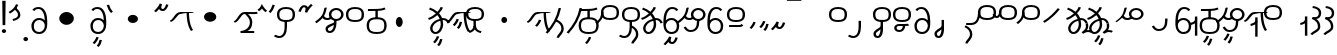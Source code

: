 SplineFontDB: 3.2
FontName: Hatami
FullName: Hatami Regular
FamilyName: Hatami
Weight: Regular
Copyright: Copyright (c) 2020, cancrizans
UComments: "2020-2-20: Created with FontForge (http://fontforge.org)"
Version: 001.000
ItalicAngle: 0
UnderlinePosition: -100
UnderlineWidth: 50
Ascent: 800
Descent: 200
InvalidEm: 0
LayerCount: 2
Layer: 0 0 "Back" 1
Layer: 1 0 "Fore" 0
XUID: [1021 449 -834741842 1043]
StyleMap: 0x0000
FSType: 0
OS2Version: 0
OS2_WeightWidthSlopeOnly: 0
OS2_UseTypoMetrics: 1
CreationTime: 1582197146
ModificationTime: 1585871218
PfmFamily: 33
TTFWeight: 400
TTFWidth: 5
LineGap: 90
VLineGap: 0
OS2TypoAscent: 0
OS2TypoAOffset: 1
OS2TypoDescent: 0
OS2TypoDOffset: 1
OS2TypoLinegap: 90
OS2WinAscent: 0
OS2WinAOffset: 1
OS2WinDescent: 0
OS2WinDOffset: 1
HheadAscent: 0
HheadAOffset: 1
HheadDescent: 0
HheadDOffset: 1
OS2Vendor: 'PfEd'
Lookup: 4 0 1 "multigraphs" { "multigraphs-1"  } ['liga' ('DFLT' <'dflt' > 'latn' <'dflt' > ) ]
Lookup: 6 8 0 "'calt' r to low stem r" { "'calt' r to low stem r-1"  } ['calt' ('DFLT' <'dflt' > 'latn' <'dflt' > ) ]
Lookup: 1 8 0 "r to low tail r" { "r to low tail r-1"  } []
Lookup: 1 8 0 "r to branch stem r" { "r to branch stem r-1"  } []
Lookup: 6 8 0 "'calt' r to branch stem r" { "'calt' Alternative contestuali in Latino lookup 4-1"  } ['calt' ('DFLT' <'dflt' > 'latn' <'dflt' > ) ]
Lookup: 1 8 0 "r to rising stem r" { "r to rising stem r-1"  } []
Lookup: 6 8 0 "'calt' r to rising stem r" { "'calt' Alternative contestuali in Latino lookup 6-1"  } ['calt' ('DFLT' <'dflt' > 'latn' <'dflt' > ) ]
Lookup: 1 12 0 "' to connecting '" { "' to connecting '-1"  } []
Lookup: 6 12 0 "calt ' to connecting '" { "calt ' to connecting '-1"  } ['calt' ('DFLT' <'dflt' > 'latn' <'dflt' > ) ]
Lookup: 1 12 0 "' to low connecting '" { "' to low connecting '-1"  } []
Lookup: 6 8 0 "'calt' ' to low connecting '" { "'calt' ' to low connecting '-1"  } ['calt' ('DFLT' <'dflt' > 'latn' <'dflt' > ) ]
Lookup: 258 0 0 "kern-1" { "kern-1-sub" [150,15,4] } ['kern' ('DFLT' <'dflt' > 'latn' <'dflt' > ) ]
MarkAttachClasses: 1
DEI: 91125
KernClass2: 20 15 "kern-1-sub"
 12 K g k Oacute
 3 d t
 33 S Z s z Agrave Aacute Acircumflex
 3 w y
 7 b p Eth
 24 r Ccedilla Egrave Eacute
 1 n
 3 C E
 1 N
 16 Edieresis Igrave
 10 X x Ograve
 5 F P R
 18 Idieresis aring ae
 1 h
 11 quotesingle
 6 eacute
 11 ecircumflex
 1 m
 6 ntilde
 20 d t Edieresis Igrave
 25 K N X g k x Ograve Oacute
 13 w y Idieresis
 29 S s Agrave Aacute Acircumflex
 7 b p Eth
 8 m ntilde
 8 Ccedilla
 6 Egrave
 6 Eacute
 5 F P R
 1 n
 1 h
 22 C E Adieresis aring ae
 25 Z r z Atilde Oslash Thorn
 0 {} 0 {} 0 {} 0 {} 0 {} 0 {} 0 {} 0 {} 0 {} 0 {} 0 {} 0 {} 0 {} 0 {} 0 {} 0 {} -80 {} -66 {} -106 {} -156 {} -94 {} -143 {} 0 {} 0 {} -53 {} -67 {} -133 {} -160 {} -27 {} -120 {} 0 {} -80 {} -120 {} -40 {} -147 {} -107 {} -197 {} 0 {} 0 {} 0 {} -93 {} -187 {} -187 {} -133 {} -40 {} 0 {} -50 {} -108 {} -70 {} 0 {} -120 {} -50 {} -40 {} 10 {} 0 {} 0 {} -213 {} -40 {} -107 {} -53 {} 0 {} -67 {} -133 {} -27 {} -83 {} 0 {} -80 {} 0 {} 0 {} 0 {} -53 {} -67 {} -66 {} 0 {} 0 {} 0 {} -37 {} -120 {} -9 {} -101 {} 0 {} -70 {} 0 {} 0 {} 0 {} 0 {} -67 {} -133 {} 0 {} -53 {} 0 {} -26 {} -120 {} -43 {} -14 {} -133 {} -87 {} 0 {} -13 {} 0 {} -40 {} -253 {} -27 {} -53 {} -40 {} 0 {} -40 {} -133 {} -40 {} -40 {} -153 {} -177 {} -3 {} -33 {} -173 {} 0 {} -187 {} -67 {} -67 {} -80 {} 0 {} -26 {} -93 {} 0 {} -40 {} 0 {} -70 {} 0 {} 0 {} 0 {} -40 {} -53 {} -40 {} 0 {} -27 {} 0 {} -27 {} -53 {} 0 {} -54 {} 0 {} -20 {} 120 {} 0 {} -93 {} 13 {} -40 {} -40 {} -40 {} 53 {} 0 {} -170 {} -230 {} -67 {} -147 {} -93 {} -127 {} 0 {} 0 {} -93 {} -147 {} -147 {} -160 {} -67 {} -120 {} 0 {} -40 {} -80 {} -20 {} 0 {} -93 {} -93 {} 67 {} 0 {} 0 {} -27 {} -173 {} -53 {} -93 {} -27 {} 0 {} -53 {} -133 {} -30 {} 0 {} -27 {} 0 {} 0 {} 0 {} 0 {} 0 {} -200 {} 0 {} -27 {} 0 {} 0 {} -20 {} -17 {} 0 {} 40 {} 0 {} -40 {} 220 {} 0 {} 0 {} -50 {} -30 {} -40 {} 0 {} -13 {} 0 {} -40 {} -133 {} -13 {} -40 {} -133 {} -40 {} -27 {} 13 {} 0 {} -27 {} -93 {} -40 {} -107 {} -27 {} 0 {} 13 {} -53 {} 0 {} -14 {} -10 {} 0 {} 0 {} 0 {} 0 {} 0 {} -243 {} -10 {} 0 {} 0 {} 0 {} 0 {} -280 {} -93 {} -80 {} 0 {} 0 {} 0 {} 0 {} 0 {} 0 {} -147 {} -80 {} 0 {} -67 {} 0 {} 0 {} 0 {} 0 {} 0 {} -110 {} 0 {} 0 {} 0 {} 0 {} 0 {} 0 {} 0 {} -103 {} 0 {} 0 {} 0 {} -66 {} 0 {} 0 {} 0 {} -13 {} 0 {} -67 {} -27 {} 0 {} 0 {} -67 {} 0 {} -27 {} 0 {} 27 {} 0 {} 67 {} -13 {} 80 {} 67 {} 227 {} -13 {} 0 {} 0 {} 80 {} 0 {} 53 {} 0 {}
ChainSub2: class "'calt' ' to low connecting '-1" 3 3 3 1
  Class: 11 quotesingle
  Class: 36 C E b p Adieresis Eth Thorn aring ae
  BClass: 11 quotesingle
  BClass: 36 C E b p Adieresis Eth Thorn aring ae
  FClass: 11 quotesingle
  FClass: 36 C E b p Adieresis Eth Thorn aring ae
 1 0 1
  ClsList: 1
  BClsList:
  FClsList: 2
 1
  SeqLookup: 0 "' to low connecting '"
  ClassNames: "All_Others" "ap" "lowcirc"
  BClassNames: "All_Others" "ap" "lowcirc"
  FClassNames: "All_Others" "ap" "lowcirc"
EndFPST
ChainSub2: class "calt ' to connecting '-1" 3 3 3 1
  Class: 11 quotesingle
  Class: 89 S Z g h k r s w y z Agrave Acircumflex Atilde Iacute Idieresis Ograve Oacute Oslash Thorn
  BClass: 11 quotesingle
  BClass: 89 S Z g h k r s w y z Agrave Acircumflex Atilde Iacute Idieresis Ograve Oacute Oslash Thorn
  FClass: 11 quotesingle
  FClass: 89 S Z g h k r s w y z Agrave Acircumflex Atilde Iacute Idieresis Ograve Oacute Oslash Thorn
 1 0 1
  ClsList: 1
  BClsList:
  FClsList: 2
 1
  SeqLookup: 0 "' to connecting '"
  ClassNames: "All_Others" "ap" "hunch"
  BClassNames: "All_Others" "ap" "hunch"
  FClassNames: "All_Others" "ap" "hunch"
EndFPST
ChainSub2: class "'calt' Alternative contestuali in Latino lookup 6-1" 3 3 3 1
  Class: 7 r Thorn
  Class: 62 C E K N b g k p w y Edieresis Igrave Idieresis Oacute aring ae
  BClass: 7 r Thorn
  BClass: 62 C E K N b g k p w y Edieresis Igrave Idieresis Oacute aring ae
  FClass: 7 r Thorn
  FClass: 62 C E K N b g k p w y Edieresis Igrave Idieresis Oacute aring ae
 1 1 0
  ClsList: 1
  BClsList: 2
  FClsList:
 1
  SeqLookup: 0 "r to rising stem r"
  ClassNames: "All_Others" "r" "lowcirc"
  BClassNames: "All_Others" "r" "lowcirc"
  FClassNames: "All_Others" "r" "lowcirc"
EndFPST
ChainSub2: class "'calt' Alternative contestuali in Latino lookup 4-1" 3 3 3 1
  Class: 7 r Thorn
  Class: 51 h m n z Agrave Atilde Ccedilla Egrave Eacute ntilde
  BClass: 7 r Thorn
  BClass: 51 h m n z Agrave Atilde Ccedilla Egrave Eacute ntilde
  FClass: 7 r Thorn
  FClass: 51 h m n z Agrave Atilde Ccedilla Egrave Eacute ntilde
 1 1 0
  ClsList: 1
  BClsList: 2
  FClsList:
 1
  SeqLookup: 0 "r to branch stem r"
  ClassNames: "All_Others" "r" "topcirc"
  BClassNames: "All_Others" "r" "topcirc"
  FClassNames: "All_Others" "r" "topcirc"
EndFPST
ChainSub2: class "'calt' r to low stem r-1" 3 3 3 1
  Class: 7 r Thorn
  Class: 17 S s x Acircumflex
  BClass: 7 r Thorn
  BClass: 17 S s x Acircumflex
  FClass: 7 r Thorn
  FClass: 17 S s x Acircumflex
 1 1 0
  ClsList: 1
  BClsList: 2
  FClsList:
 1
  SeqLookup: 0 "r to low tail r"
  ClassNames: "All_Others" "r" "stem"
  BClassNames: "All_Others" "r" "stem"
  FClassNames: "All_Others" "r" "stem"
EndFPST
Encoding: ISO8859-1
UnicodeInterp: none
NameList: AGL For New Fonts
DisplaySize: -48
AntiAlias: 1
FitToEm: 0
WinInfo: 0 51 18
BeginPrivate: 0
EndPrivate
Grid
-1000 564.741012573 m 0
 2000 564.741012573 l 1024
  Named: "Bbar"
-1000 708.800003052 m 0
 2000 708.800003052 l 1024
  Named: "upperCircleHeight"
-1000 623.599998474 m 0
 2000 623.599998474 l 1024
  Named: "topBarHeight"
-1000 354 m 0
 2000 354 l 1024
  Named: "lowerCircleHeight"
EndSplineSet
BeginChars: 256 76

StartChar: K
Encoding: 75 75 0
Width: 610
VWidth: 0
UnlinkRmOvrlpSave: 1
Flags: W
HStem: 258 21G<36 111.766> 474 25<440 500> 476 50<242.915 440 500 590.445> 514.057 20G<586.843 606.189>
VStem: 440 60<273.472 499>
LayerCount: 2
Fore
SplineSet
470 499 m 1xc8
 500 499 l 1
 500 261.966796875 553.405273438 125.301757812 601.65625 58.9580078125 c 1
 576 46 l 1
 550.34375 33.04296875 l 1
 493.868164062 110.697265625 440 255.99609375 440 499 c 1
 470 499 l 1xc8
36 272.736328125 m 1
 22.5322265625 295.075195312 l 1
 121.879882812 336.668945312 147.172851562 526 292 526 c 0xa8
 405.662109375 526 425.663085938 524 538 524 c 0
 560.033203125 524 582.856445312 529.8046875 590.829101562 534.056640625 c 1
 607 513 l 1
 623.170898438 491.942382812 l 1
 601.143554688 480.1953125 570.00390625 474 538 474 c 0xd8
 424.336914062 474 404.337890625 476 292 476 c 0xa8
 200.793945312 476 176.532226562 310.603515625 47 258 c 5
 36 272.736328125 l 1
EndSplineSet
EndChar

StartChar: k
Encoding: 107 107 1
Width: 610
VWidth: 0
Flags: W
HStem: 154.107 181.129 258 21G<36 111.766> 474 25<440 500> 476 50<242.915 440 500 590.445> 514.057 20G<586.843 606.189>
VStem: 321.948 58.1035<286.04 324.266> 440 60<273.472 499>
LayerCount: 2
Back
Refer: 0 75 N 1 0 0 1 -44.3291 0 2
Fore
Refer: 10 164 S 1 0 0 1 163 59 2
Refer: 0 75 N 1 0 0 1 0 0 2
EndChar

StartChar: g
Encoding: 103 103 2
Width: 610
VWidth: 0
Flags: W
HStem: 100.952 252.521 258 21G<36 111.766> 474 25<440 500> 476 50<242.915 440 500 590.445> 514.057 20G<586.843 606.189>
VStem: 263.896 58.1035<304.276 342.503> 345 58.9824<211.612 273.918> 440 60<273.472 499>
LayerCount: 2
Fore
Refer: 0 75 N 1 0 0 1 0 0 2
Refer: 11 165 S 1 0 0 1 137 59 2
EndChar

StartChar: S
Encoding: 83 83 3
Width: 544
VWidth: 0
UnlinkRmOvrlpSave: 1
Flags: W
HStem: -113 50<33.1906 169.563> 293 50<160.907 394.161> 611 50<164.671 389.112>
VStem: 49 60<391.451 558.699> 240 60<32.8662 316> 441 60<387.498 560.838>
LayerCount: 2
Fore
Refer: 15 192 N 1 0 0 1 0 0 2
Refer: 16 193 S 1 0 0 1 0 0 2
LCarets2: 1 0
EndChar

StartChar: y
Encoding: 121 121 4
Width: 463
VWidth: 0
Flags: W
HStem: -25 50<167.568 315.006> 329 50<162.184 306.534> 598.6 50<188.519 332.47>
VStem: 35 61<100.899 259.79 323.108 461.733> 371 60<84.7453 262.514>
LayerCount: 2
Fore
SplineSet
96 178.836914062 m 5
 100 98 156 25 235 25 c 4
 329.591796875 25 371 85.890625 371 179 c 0
 371 267.587890625 311.688476562 329 239 329 c 0
 178.415039062 329 130.390625 295.225585938 108.646484375 243.475585938 c 0
 101.125976562 225.577148438 96 205.728515625 96 185 c 1
 96 178.836914062 l 5
95.2080078125 323.108398438 m 1
 130.33984375 356.8671875 180.713867188 379 239 379 c 0
 358.311523438 379 431 282.412109375 431 179 c 0
 431 76.109375 376.822265625 -25 235 -25 c 4
 94 -25 35 107 35 209 c 6
 35 250.04296875 l 1
 35 307 l 2
 35 461.397460938 88.376953125 648.599609375 250 648.599609375 c 0
 336.063476562 648.599609375 376.760742188 616.791015625 407.375976562 576.334960938 c 1
 382 563 l 1
 356.624023438 549.6640625 l 1
 331.239257812 583.208984375 315.936523438 598.599609375 250 598.599609375 c 0
 161.229492188 598.599609375 99.3984375 478.626953125 95.2080078125 323.108398438 c 1
EndSplineSet
Validated: 1
EndChar

StartChar: w
Encoding: 119 119 5
Width: 463
VWidth: 0
Flags: W
HStem: -268 50<218.284 289.974> -25 50<167.568 315.006> 329 50<162.184 306.534> 598.6 50<188.519 332.47>
VStem: 35 61<100.899 259.79 323.108 461.733> 337.013 57.9746<-154.392 -111.886> 371 60<84.7453 262.514>
LayerCount: 2
Fore
Refer: 4 121 N 1 0 0 1 0 0 2
Refer: 13 166 S 1 0 0 1 14 -356 2
Validated: 1
EndChar

StartChar: t
Encoding: 116 116 6
Width: 596
VWidth: 0
UnlinkRmOvrlpSave: 1
Flags: W
HStem: -25 50<165.315 264.128> 319 50<393.256 468.341> 338.308 47.3857<44.8451 85.2186> 642.119 20G<333.752 369.2>
VStem: 78.5 60<52.527 188.911> 344.7 60<125.707 311.381 622.467 651.087>
LayerCount: 2
Fore
SplineSet
333.602539062 312.490234375 m 1x9c
 213.962890625 286.991210938 138.5 190.748046875 138.5 118 c 0
 138.5 67.5068359375 168.791992188 25 215.200195312 25 c 0
 272.9296875 25 344.700195312 120.618164062 344.700195312 222 c 0
 344.700195312 253.135742188 340.865234375 283.515625 333.602539062 312.490234375 c 1x9c
63.400390625 623.599609375 m 1
 75.54296875 646.459960938 l 1
 147.780249685 619.814416933 210.567708882 582.139007582 261.384246381 536.004593684 c 1
 298.745943901 576.328802197 327.390059553 620.122115234 340.11328125 662.119140625 c 1
 369.200195312 656 l 1
 398.287109375 649.880859375 l 1
 382.175947143 596.698768324 346.851657775 543.270756577 300.981283935 495.569853788 c 1
 334.212486752 457.283168865 360.200961164 414.570937594 377.857421875 368.543945312 c 1
 384.07421875 368.837890625 390.528320312 369 396.700195312 369 c 0
 488.998046875 369 541.767578125 316.994140625 570.12109375 251.481445312 c 1
 541.900390625 243 l 1
 513.6796875 234.517578125 l 1
 489.232421875 291.004882812 456.216796875 319 396.700195312 319 c 0xdc
 395.754882812 319 394.401367188 318.9921875 393.255859375 318.981445312 c 1
 400.748046875 287.731445312 404.700195312 255.063476562 404.700195312 222 c 0
 404.700195312 116.228515625 335.669921875 -25 215.200195312 -25 c 0
 116.407226562 -25 78.5 58.4765625 78.5 118 c 0
 78.5 214.723632812 171.041992188 328.999023438 317.782226562 360.727539062 c 1
 303.666081395 395.20225901 284.299610022 427.493454945 260.20302784 457.01631688 c 1
 196.399431994 402.032378871 119.930060701 358.585355343 47.673828125 338.307617188 c 1
 38.099609375 362 l 1
 28.525390625 385.693359375 l 1xbc
 92.4727914309 403.639303483 163.429270947 445.666565197 222.135829794 497.697428141 c 1
 176.105558244 540.800441158 118.418262892 575.966063522 51.2578125 600.739257812 c 1
 63.400390625 623.599609375 l 1
EndSplineSet
EndChar

StartChar: s
Encoding: 115 115 7
Width: 544
VWidth: 0
UnlinkRmOvrlpSave: 1
Flags: W
HStem: -113 50<33.1906 169.563> 293 50<160.907 394.161> 611 50<164.671 389.112>
VStem: 49 60<391.451 558.699> 240 60<32.8662 316> 399 60<-104.572 51.6226> 441 60<387.498 560.838>
LayerCount: 2
Fore
Refer: 3 83 N 1 0 0 1 0 0 2
Refer: 72 198 N 1 0 0 1 0 0 2
EndChar

StartChar: macron
Encoding: 175 175 8
Width: 1000
VWidth: 0
HStem: 808.995 70<-2 359.001>
LayerCount: 2
Fore
SplineSet
-2 878.995117188 m 5
 359.000976562 879 l 5
 359.004882812 809 l 5
 -2 808.995117188 l 5
 -2 878.995117188 l 5
EndSplineSet
Validated: 1
EndChar

StartChar: b
Encoding: 98 98 9
Width: 533
VWidth: 0
UnlinkRmOvrlpSave: 1
Flags: W
HStem: -25 50<139.894 397.327> 359 20<235.5 295.5> 540 50<48.5 266.644>
VStem: 16.5 60<83.7849 270.255> 235.5 60<359 562> 456.5 60<82.9305 272.783>
LayerCount: 2
Fore
SplineSet
265.5 562 m 1
 295.5 562 l 1
 295.5 359 l 1
 265.5 359 l 1
 235.5 359 l 1
 235.5 562 l 1
 265.5 562 l 1
48.5 565 m 1
 48.5 590 l 1
 56.5 590 l 2
 370.193359375 590 386.595703125 597.149414062 463.6484375 627.58984375 c 1
 476.5 605 l 1
 489.3515625 582.41015625 l 1
 404.404296875 548.850585938 366.8203125 540 56.5 540 c 2
 48.5 540 l 1
 48.5 565 l 1
48.5 565 m 1025
76.5 182 m 0
 76.5 43.4453125 153.12109375 25 266.5 25 c 0
 380.235351562 25 456.5 41.4853515625 456.5 182 c 0
 456.5 312.495117188 381.37890625 329 266.5 329 c 0
 152.725585938 329 76.5 306.651367188 76.5 182 c 0
16.5 182 m 0
 16.5 339.348632812 138.274414062 379 266.5 379 c 0
 393.62109375 379 516.5 345.504882812 516.5 182 c 0
 516.5 10.515625 394.764648438 -25 266.5 -25 c 0
 137.87890625 -25 16.5 12.5546875 16.5 182 c 0
EndSplineSet
EndChar

StartChar: currency
Encoding: 164 164 10
Width: 284
VWidth: 0
Flags: W
HStem: 95.1074 181.129
VStem: 158.948 58.1035<227.04 265.266>
LayerCount: 2
Fore
SplineSet
87 112 m 1
 64.8857421875 128.893554688 l 1
 104.704101562 165.091796875 143.31640625 225.661132812 158.948242188 276.236328125 c 1
 188 270 l 1
 217.051757812 263.763671875 l 1
 198.68359375 204.338867188 157.295898438 138.908203125 109.114257812 95.107421875 c 1
 87 112 l 1
EndSplineSet
Validated: 1
EndChar

StartChar: yen
Encoding: 165 165 11
Width: 299
VWidth: 0
Flags: W
HStem: 41.9521 252.521
VStem: 126.896 58.1035<245.276 283.503> 208 58.9824<152.612 214.918>
LayerCount: 2
Fore
SplineSet
158.491210938 58.4150390625 m 5
 135.9140625 74.8779296875 l 5
 172.49609375 109.717773438 193.384765625 157.717773438 208 223 c 5
 237.491210938 218.415039062 l 5
 266.982421875 213.830078125 l 5
 251.59765625 145.11328125 228.486328125 87.1123046875 181.068359375 41.9521484375 c 5
 158.491210938 58.4150390625 l 5
54.9482421875 130.236328125 m 1
 32.833984375 147.129882812 l 1
 72.65234375 183.328125 111.264648438 243.897460938 126.896484375 294.47265625 c 1
 155.948242188 288.236328125 l 1
 185 282 l 1
 166.631835938 222.575195312 125.244140625 157.14453125 77.0625 113.34375 c 1
 54.9482421875 130.236328125 l 1
EndSplineSet
EndChar

StartChar: d
Encoding: 100 100 12
Width: 596
VWidth: 0
Flags: W
HStem: -329.048 252.521 -25 50<165.315 264.128> 319 50<393.256 468.341> 338.308 47.3857<44.8451 85.2186> 642.119 20G<333.752 369.2>
VStem: 78.5 60<52.527 188.911> 246.896 58.1035<-125.724 -87.4974> 328 58.9824<-218.388 -156.082> 344.7 60<125.707 311.381 622.467 651.087>
LayerCount: 2
Fore
Refer: 6 116 N 1 0 0 1 0 0 2
Refer: 11 165 S 1 0 0 1 120 -371 2
EndChar

StartChar: brokenbar
Encoding: 166 166 13
Width: 421
VWidth: 0
Flags: W
HStem: 88 50<204.284 275.974>
VStem: 323.013 57.9746<201.608 244.114>
LayerCount: 2
Fore
SplineSet
23.10546875 88.189453125 m 1
 90 154 137.7421875 212.040039062 163.61328125 275.088867188 c 1
 220.953125 260.454101562 l 1
 209.844726562 226.3359375 202.2109375 192.001283403 202.2109375 174.666015625 c 3
 202.2109375 150.999059965 213 138 241 138 c 0
 268 138 298.010742188 177.309570312 323.012695312 255.44140625 c 1
 352 249 l 1
 380.987304688 242.55859375 l 1
 357.989257812 170.690429688 318.33203125 88 243 88 c 0
 195.91796875 88 160.788085938 106.17578125 147.903320312 139.587890625 c 1
 131.240234375 118.934570312 88.42578125 76.2392578125 70 57 c 1
 23.10546875 88.189453125 l 1
EndSplineSet
Validated: 1
EndChar

StartChar: p
Encoding: 112 112 14
Width: 533
VWidth: 0
UnlinkRmOvrlpSave: 1
Flags: W
HStem: -276.893 181.129 -25 50<139.894 397.327> 359 20<235.5 295.5> 540 50<48.5 266.644>
VStem: 16.5 60<83.7849 270.255> 235.5 60<359 562> 271.448 58.1035<-144.96 -106.734> 456.5 60<82.9305 272.783>
LayerCount: 2
Fore
Refer: 9 98 N 1 0 0 1 0 0 2
Refer: 10 164 S 1 0 0 1 112.5 -372 2
EndChar

StartChar: Agrave
Encoding: 192 192 15
Width: 544
VWidth: 0
Flags: W
HStem: 293 50<160.907 394.161> 611 50<164.671 389.112>
VStem: 49 60<391.451 558.699> 441 60<387.498 560.838>
LayerCount: 2
Fore
Refer: 60 216 S 1 0 0 1 0 -43 2
EndChar

StartChar: Aacute
Encoding: 193 193 16
Width: 540
VWidth: 0
Flags: W
HStem: -113 50<33.1906 169.563>
VStem: 240 60<32.8662 316>
LayerCount: 2
Fore
SplineSet
17.3092549902 -31.0105343 m 1
 42.1195356628 -49.0309094803 72.0016853381 -63 105 -63 c 0
 190.194335938 -63 240 22 240 172 c 2
 240 316 l 5
 300 316 l 5
 300 172 l 2
 300 7.1834525438 239.842773438 -113 105 -113 c 0
 48.9668960472 -113 3.73640918464 -91.4553418069 -30.5212412871 -65.3132134483 c 1
 17.3092549902 -31.0105343 l 1
EndSplineSet
EndChar

StartChar: Acircumflex
Encoding: 194 194 17
Width: 544
VWidth: 0
UnlinkRmOvrlpSave: 1
Flags: W
HStem: -122 50<131.421 197.534> 293 50<160.907 394.161> 611 50<164.671 389.112>
VStem: 49 60<391.451 558.699> 61 60<-64.1864 20.6406> 240 60<157.776 330> 441 60<387.498 560.838>
LayerCount: 2
Fore
Refer: 15 192 N 1 0 0 1 0 0 2
Refer: 47 197 N 1 0 0 1 0 0 2
LCarets2: 1 0
Ligature2: "multigraphs-1" s period
EndChar

StartChar: a
Encoding: 97 97 18
Width: 0
VWidth: 0
Flags: W
LayerCount: 2
Fore
Validated: 1
EndChar

StartChar: A
Encoding: 65 65 19
Width: 0
VWidth: 0
Flags: W
LayerCount: 2
Fore
Validated: 1
EndChar

StartChar: z
Encoding: 122 122 20
Width: 544
VWidth: 0
UnlinkRmOvrlpSave: 1
Flags: W
HStem: 171 50<102 412> 217.462 20G<407.973 436> 293 50<160.907 394.161> 611 50<164.671 389.112>
VStem: 49 60<391.451 558.699> 441 60<387.498 560.838>
LayerCount: 2
Fore
SplineSet
436 222 m 1x7c
 459.57421875 206.5390625 l 1
 434.479492188 179.966796875 394.5078125 171 359 171 c 2
 102 171 l 1
 102 196 l 1
 102 221 l 1
 359 221 l 2xbc
 383.4921875 221 403.520507812 228.032226562 412.42578125 237.461914062 c 1
 436 222 l 1x7c
EndSplineSet
Refer: 15 192 N 1 0 0 1 0 0 2
EndChar

StartChar: Atilde
Encoding: 195 195 21
Width: 544
VWidth: 0
UnlinkRmOvrlpSave: 1
Flags: WO
HStem: 35.0762 50<153.976 261.498> 194.076 50<151.245 296.078 353.502 419.546> 293 50<160.907 394.161> 611 50<164.671 389.112>
VStem: 49 60<391.451 558.699> 79.6094 60<99.1237 181.287> 296.078 60.2705<122.771 194.279> 441 60<387.498 560.838>
LayerCount: 2
Fore
SplineSet
347.79296875 245.036132812 m 6xf7
 387.9140625 246.05078125 416.870117188 249.866210938 418.854492188 250.509765625 c 6
 458 212 l 5
 434.655273438 195.521484375 402.020507812 196.612304688 356.348632812 195.243164062 c 5
 347.651367188 96.6259765625 294.53125 35.076171875 208.609375 35.076171875 c 4
 135.03125 35.076171875 79.609375 75.6220703125 79.609375 147.076171875 c 4
 79.609375 201.372070312 137.55078125 244.076171875 197.609375 244.076171875 c 4
 239.37109375 244.076171875 275.665039062 244.077148438 306.412109375 244.366210938 c 6
 347.79296875 245.036132812 l 6xf7
296.078125 194.279296875 m 5
 267.294921875 194.081054688 234.080078125 194.076171875 197.609375 194.076171875 c 4
 169.66796875 194.076171875 139.609375 170.780273438 139.609375 147.076171875 c 4
 139.609375 106.076171875 167.609375 85.076171875 208.609375 85.076171875 c 4
 249.114257812 85.076171875 287.50390625 110.184570312 296.078125 194.279296875 c 5
EndSplineSet
Refer: 15 192 N 1 0 0 1 0 0 2
LCarets2: 1 0
Ligature2: "multigraphs-1" z period
EndChar

StartChar: Adieresis
Encoding: 196 196 22
Width: 463
VWidth: 0
Flags: W
HStem: -25 50<150.994 298.432> 329 50<159.466 303.816> 598.6 50<133.53 277.481>
VStem: 35 60<84.7453 262.514> 370 61<100.899 259.79 323.108 461.733>
LayerCount: 2
Fore
SplineSet
370 178.836914062 m 5
 370 185 l 5
 370 205.728515625 364.874023438 225.577148438 357.353515625 243.475585938 c 4
 335.609375 295.225585938 287.584960938 329 227 329 c 4
 154.311523438 329 95 267.587890625 95 179 c 4
 95 85.890625 136.408203125 25 231 25 c 4
 310 25 366 98 370 178.836914062 c 5
370.791992188 323.108398438 m 5
 366.6015625 478.626953125 304.770507812 598.599609375 216 598.599609375 c 4
 150.063476562 598.599609375 134.760742188 583.208984375 109.375976562 549.6640625 c 5
 84 563 l 5
 58.6240234375 576.334960938 l 5
 89.2392578125 616.791015625 129.936523438 648.599609375 216 648.599609375 c 4
 377.623046875 648.599609375 431 461.397460938 431 307 c 6
 431 250.04296875 l 5
 431 209 l 6
 431 107 372 -25 231 -25 c 4
 89.177734375 -25 35 76.109375 35 179 c 4
 35 282.412109375 107.688476562 379 227 379 c 4
 285.286132812 379 335.66015625 356.8671875 370.791992188 323.108398438 c 5
EndSplineSet
Validated: 1
EndChar

StartChar: quotesingle
Encoding: 39 39 23
Width: 343
VWidth: 0
UnlinkRmOvrlpSave: 1
Flags: W
HStem: 294.082 47.835<128.176 179.942>
VStem: 250 60<395.349 512.303>
LayerCount: 2
Fore
SplineSet
174 617 m 1
 198.546875 631.373046875 l 1
 236.96484375 585.806640625 310 535.954101562 310 445 c 0
 310 346.307617188 200.3359375 311.728515625 130.731445312 294.08203125 c 1
 122 318 l 1
 113.268554688 341.916992188 l 1
 185.6640625 360.271484375 250 385.692382812 250 445 c 0
 250 512.044921875 197.03515625 546.193359375 149.453125 602.627929688 c 1
 174 617 l 1
230 706 m 1
 258.216796875 697.508789062 l 1
 217.18359375 602.817382812 153.530273438 539.448242188 50.1376953125 479.48046875 c 1
 33 500 l 1
 15.8623046875 520.51953125 l 1
 112.469726562 576.551757812 164.81640625 629.182617188 201.783203125 714.491210938 c 1
 230 706 l 1
EndSplineSet
Substitution2: "' to low connecting '-1" ecircumflex
Substitution2: "' to connecting '-1" eacute
EndChar

StartChar: n
Encoding: 110 110 24
Width: 464
VWidth: 0
Flags: W
VStem: 366.69 59.0879<550.35 620.286>
LayerCount: 2
Fore
SplineSet
396.234375 623.600585938 m 1
 425.778320312 619.256835938 l 1
 372.94921875 369.740234375 258.481445312 169.431640625 88.0126953125 -15.2431640625 c 1
 64.234375 0 l 1
 40.4560546875 15.2431640625 l 1
 205.987304688 194.568359375 315.51953125 386.259765625 366.690429688 627.944335938 c 1
 396.234375 623.600585938 l 1
EndSplineSet
EndChar

StartChar: m
Encoding: 109 109 25
Width: 517
VWidth: 0
UnlinkRmOvrlpSave: 1
Flags: W
VStem: 366.69 59.0879<550.35 620.286> 434 60<37.4283 193.623>
LayerCount: 2
Fore
Refer: 24 110 N 1 0 0 1 0 0 2
Refer: 72 198 N 1 0 0 1 35 142 2
EndChar

StartChar: r
Encoding: 114 114 26
Width: 544
VWidth: 0
UnlinkRmOvrlpSave: 1
Flags: W
HStem: 174 50<145.709 345.237> 336 50<160.907 394.161> 654 50<164.671 389.112>
VStem: 44 60<261.843 375.005> 49 60<434.451 601.699> 366 60<245.534 278> 441 60<430.498 603.838>
LayerCount: 2
Fore
SplineSet
124 424 m 1xf6
 150.78515625 412.741210938 l 1
 124.672851562 369.59765625 104 355.446289062 104 314 c 0
 104 256.012695312 162.020507812 224 244 224 c 0
 323.541992188 224 366 247.8125 366 278 c 1
 396 278 l 1
 426 278 l 1
 426 199.892578125 326.458007812 174 244 174 c 0
 145.967773438 174 44 217.975585938 44 314 c 0
 44 372.553710938 77.3271484375 402.40234375 97.21484375 435.258789062 c 1
 124 424 l 1xf6
EndSplineSet
Refer: 60 216 N 1 0 0 1 0 0 2
Substitution2: "r to low tail r-1" Ccedilla
Substitution2: "r to branch stem r-1" Egrave
Substitution2: "r to rising stem r-1" Eacute
EndChar

StartChar: h
Encoding: 104 104 27
Width: 544
VWidth: 0
UnlinkRmOvrlpSave: 1
Flags: W
HStem: -0.800781 47.6016<135.329 171.161 364.802 422.454> 293 50<160.907 394.161> 611 50<164.671 389.112>
VStem: 49 60<391.451 558.699> 237 60<177.412 315> 441 60<387.498 560.838>
LayerCount: 2
Fore
SplineSet
270 174 m 1
 299.919921875 172.169921875 l 1
 290.106445312 60.765625 199.19921875 15.8115234375 137.180664062 -0.80078125 c 1
 128 23 l 1
 118.819335938 46.80078125 l 1
 168.80078125 60.1884765625 232.534179688 90.16015625 240.080078125 175.830078125 c 1
 270 174 l 1
429 21 m 1
 420.606445312 -3.0009765625 l 1
 347.151367188 14.8369140625 237 46.6708984375 237 222 c 2
 237 315 l 1
 267 315 l 1
 297 315 l 1
 297 222 l 2
 297 71.328125 370.848632812 61.162109375 437.393554688 45.001953125 c 1
 429 21 l 1
EndSplineSet
Refer: 15 192 N 1 0 0 1 0 0 2
EndChar

StartChar: Ccedilla
Encoding: 199 199 28
Width: 544
VWidth: 0
UnlinkRmOvrlpSave: 1
Flags: W
HStem: 205 50<-245 -47.5793> 336 50<160.907 394.161> 654 50<164.671 389.112>
VStem: 49 60<434.451 601.699> 51 54<378.562 524> 441 60<430.498 603.838>
LayerCount: 2
Fore
Refer: 60 216 N 1 0 0 1 0 0 2
Refer: 73 250 N 1 0 0 1 0 0 2
EndChar

StartChar: Egrave
Encoding: 200 200 29
Width: 567
VWidth: 0
UnlinkRmOvrlpSave: 1
Flags: W
HStem: 336 50<160.907 394.161> 379 50<-46.2989 28.9296> 654 50<164.671 389.112>
VStem: 49 60<434.451 601.699> 54 52<455.044 551> 441 60<430.498 603.838>
LayerCount: 2
Fore
Refer: 60 216 N 1 0 0 1 0 0 2
Refer: 74 251 N 1 0 0 1 0 0 2
EndChar

StartChar: Eacute
Encoding: 201 201 30
Width: 544
VWidth: 0
UnlinkRmOvrlpSave: 1
Flags: W
HStem: 225.322 301.678 336 50<160.907 394.161> 654 50<164.671 389.112>
VStem: 49 60<434.451 601.699> 52 57<393.687 527> 441 60<430.498 603.838>
LayerCount: 2
Fore
Refer: 60 216 N 1 0 0 1 0 0 2
Refer: 75 252 N 1 0 0 1 0 0 2
EndChar

StartChar: period
Encoding: 46 46 31
Width: 190
VWidth: 0
Flags: W
HStem: -206 104<45.7098 140.29>
VStem: 35 116<-194.217 -113.783>
LayerCount: 2
Fore
SplineSet
35 -154 m 0
 35 -125 61 -102 93 -102 c 0
 125 -102 151 -125 151 -154 c 0
 151 -183 125 -206 93 -206 c 0
 61 -206 35 -183 35 -154 c 0
EndSplineSet
Validated: 1
EndChar

StartChar: c
Encoding: 99 99 32
Width: 1000
VWidth: 0
HStem: 146 252<259.135 354.865>
VStem: 221 172<189.375 354.625>
LayerCount: 2
Fore
SplineSet
221 272 m 4
 221 342 260 398 307 398 c 4
 354 398 393 342 393 272 c 4
 393 202 354 146 307 146 c 4
 260 146 221 202 221 272 c 4
EndSplineSet
Validated: 1
EndChar

StartChar: Z
Encoding: 90 90 33
Width: 544
VWidth: 0
Flags: W
HStem: 293 50<160.907 394.161> 611 50<164.671 389.112>
VStem: 49 60<391.451 558.699> 441 60<387.498 560.838>
LayerCount: 2
Fore
Refer: 15 192 N 1 0 0 1 0 0 2
EndChar

StartChar: C
Encoding: 67 67 34
Width: 463
VWidth: 0
Flags: W
HStem: -25 50<150.994 298.432> 329 50<159.466 303.816> 598.6 50<133.53 277.481>
VStem: 35 60<84.7453 262.514> 370 61<100.899 259.79 323.108 461.733>
LayerCount: 2
Fore
Refer: 22 196 N 1 0 0 1 0 0 2
Validated: 1
EndChar

StartChar: E
Encoding: 69 69 35
Width: 463
VWidth: 0
Flags: W
HStem: -343.048 252.521 -25 50<150.994 298.432> 329 50<159.466 303.816> 598.6 50<133.53 277.481>
VStem: 35 60<84.7453 262.514> 184.896 58.1035<-139.724 -101.497> 266 58.9824<-232.388 -170.082> 370 61<100.899 259.79 323.108 461.733>
LayerCount: 2
Fore
Refer: 22 196 N 1 0 0 1 0 0 2
Refer: 11 165 S 1 0 0 1 58 -385 2
EndChar

StartChar: D
Encoding: 68 68 36
Width: 1000
VWidth: 0
HStem: 194 320<348.637 529.363>
VStem: 257 364<281.321 426.679>
LayerCount: 2
Fore
SplineSet
257 354 m 4
 257 442 339 514 439 514 c 4
 539 514 621 442 621 354 c 4
 621 266 539 194 439 194 c 4
 339 194 257 266 257 354 c 4
EndSplineSet
Validated: 1
EndChar

StartChar: F
Encoding: 70 70 37
Width: 180
VWidth: 0
Flags: W
HStem: 505.996 208.609
VStem: 17.9062 58.3594<652.739 704.386>
LayerCount: 2
Fore
SplineSet
149.0859375 522 m 5
 126.0390625 505.99609375 l 5
 72.6171875 559.41796875 38.5810546875 630.838867188 17.90625 702.993164062 c 5
 47.0859375 708.799804688 l 5
 76.265625 714.60546875 l 5
 95.5908203125 647.16015625 127.5546875 582.583007812 172.1328125 538.004882812 c 5
 149.0859375 522 l 5
EndSplineSet
Refer: 52 32 N 1 0 0 1 0 0 2
Refer: 52 32 N 1 0 0 1 0 0 2
Validated: 1
EndChar

StartChar: P
Encoding: 80 80 38
Width: 270
VWidth: 0
Flags: W
HStem: 521.575 202.425
VStem: 13.7559 239.312
LayerCount: 2
Fore
SplineSet
31 563.509765625 m 5
 13.755859375 583.966796875 l 5
 51.1796875 605.874023438 70.431640625 623.869140625 95.453125 672.2109375 c 6
 122.259765625 724 l 5
 150.303710938 672.66796875 l 6
 177.333007812 623.192382812 213.583984375 591.176757812 253.068359375 555.444335938 c 5
 231 538.509765625 l 5
 208.931640625 521.575195312 l 5
 180.618164062 547.197265625 150.805664062 573.379882812 123.866210938 608.653320312 c 5
 103.219726562 580.794921875 78.583984375 560.8125 48.244140625 543.052734375 c 5
 31 563.509765625 l 5
EndSplineSet
EndChar

StartChar: R
Encoding: 82 82 39
Width: 180
VWidth: 0
Flags: W
HStem: 505.996 208.609
VStem: 113.773 58.3594<652.739 704.386>
LayerCount: 2
Fore
SplineSet
40.953125 522 m 5
 17.90625 538.004882812 l 5
 62.484375 582.583007812 94.4482421875 647.16015625 113.7734375 714.60546875 c 5
 142.953125 708.799804688 l 5
 172.1328125 702.993164062 l 5
 151.458007812 630.838867188 117.421875 559.41796875 64 505.99609375 c 5
 40.953125 522 l 5
EndSplineSet
Refer: 52 32 N 1 0 0 1 0 0 2
Validated: 1
EndChar

StartChar: T
Encoding: 84 84 40
Width: 413
VWidth: 0
Flags: W
HStem: 645.089 50<141.119 212.809>
VStem: 36.1052 57.9746<538.975 581.481>
LayerCount: 2
Fore
Refer: 13 166 N -1 0 0 -1 417.093 783.089 2
EndChar

StartChar: H
Encoding: 72 72 41
Width: 1000
VWidth: 0
HStem: 252 204<417.844 576.156>
VStem: 369 256<297.117 410.883>
LayerCount: 2
Fore
SplineSet
369 354 m 4
 369 410 426 456 497 456 c 4
 568 456 625 410 625 354 c 4
 625 298 568 252 497 252 c 4
 426 252 369 298 369 354 c 4
EndSplineSet
Validated: 1
EndChar

StartChar: L
Encoding: 76 76 42
Width: 1000
VWidth: 0
HStem: 248 244<342.92 515.08>
VStem: 275 308<309.442 430.558>
LayerCount: 2
Fore
SplineSet
275 370 m 4
 275 437 344 492 429 492 c 4
 514 492 583 437 583 370 c 4
 583 303 514 248 429 248 c 4
 344 248 275 303 275 370 c 4
EndSplineSet
Validated: 1
EndChar

StartChar: J
Encoding: 74 74 43
Width: 402
VWidth: 0
Flags: W
HStem: 538 50<209.284 280.974>
VStem: 328.013 57.9746<651.608 694.114>
LayerCount: 2
Fore
Refer: 13 166 N 1 0 0 1 5 450 2
EndChar

StartChar: ntilde
Encoding: 241 241 44
Width: 464
VWidth: 0
UnlinkRmOvrlpSave: 1
Flags: W
HStem: -95 49.999<352.556 429.397>
VStem: 282 60<-36.7721 57.0768> 366.69 59.0879<550.35 620.286> 455 60<-18.8139 152.891>
LayerCount: 2
Fore
SplineSet
437.958007812 255.297851562 m 0
 447.814453125 242.750976562 457.170898438 229.7265625 465.41015625 216.850585938 c 0
 495.411132812 169.967773438 515 119.516601562 515 68 c 0
 515 -13.1416015625 473.764648438 -95 376 -95 c 0
 319.602539062 -95 282 -38.9501953125 282 10 c 0
 282 96.9658203125 385.515625 152.27734375 389.256835938 204.665039062 c 0
 389.853878099 213.020768093 388.621049812 226.971042592 382.442382812 234.5390625 c 0
 354.860351562 268.33984375 321.381835938 300.46875 286.083007812 329.079101562 c 1
 327.916992188 364.921875 l 1
 363.015625 336.473632812 396.615234375 304.678710938 425.517578125 270.5234375 c 0
 437.958007812 255.297851562 l 0
434.336914062 153.659179688 m 1
 400.646484375 90.7431640625 342 49.751953125 342 10 c 0
 342 -22.36328125 366 -45.0009765625 382 -45.0009765625 c 0
 426.298828125 -45.0009765625 455 -7.0771484375 455 68 c 0
 455 95.865234375 447.6015625 124.76953125 434.336914062 153.659179688 c 1
EndSplineSet
Refer: 24 110 N 1 0 0 1 0 0 2
LCarets2: 1 0
Ligature2: "multigraphs-1" n j
EndChar

StartChar: j
Encoding: 106 106 45
Width: 1000
VWidth: 0
HStem: 251 152<406.233 505.767>
VStem: 384 144<273.25 380.75>
LayerCount: 2
Fore
SplineSet
384 327 m 4
 384 369 416 403 456 403 c 4
 496 403 528 369 528 327 c 4
 528 285 496 251 456 251 c 4
 416 251 384 285 384 327 c 4
EndSplineSet
Validated: 1
EndChar

StartChar: exclam
Encoding: 33 33 46
Width: 208
VWidth: 0
Flags: W
HStem: -5 96<55.123 142.877>
VStem: 46 106<4.68573 81.3143> 57 84<327.111 800> 65 67<192 664.889>
LayerCount: 2
Fore
SplineSet
46 43 m 0xc0
 46 69 70 91 99 91 c 0
 128 91 152 69 152 43 c 0
 152 17 128 -5 99 -5 c 0
 70 -5 46 17 46 43 c 0xc0
57 800 m 1xa0
 141 800 l 5xa0
 132 192 l 1
 65 192 l 1x90
 57 800 l 1xa0
EndSplineSet
Validated: 1
EndChar

StartChar: Aring
Encoding: 197 197 47
Width: 540
VWidth: 0
Flags: W
HStem: -122 50<131.421 197.534>
VStem: 61 60<-64.1864 20.6406> 240 60<157.776 330>
LayerCount: 2
Fore
SplineSet
240 190.166992188 m 1
 240 330 l 5
 300 330 l 5
 300 85 l 2
 300 81.7316269633 300 -122 167 -122 c 0
 83.4208984375 -122 61 -63.537109375 61 -17 c 0
 61 77.5146484375 200.212890625 116.19140625 229.217773438 157.313476562 c 0
 236.16796875 167.166992188 240 177.251953125 240 190 c 1
 240 190.166992188 l 1
239 95 m 1
 181 44 121 24.1767578125 121 -17 c 0
 121 -45 139.067382812 -72 167 -72 c 0
 211 -72 234.346679688 27.505859375 239 95 c 1
EndSplineSet
EndChar

StartChar: N
Encoding: 78 78 48
Width: 571
VWidth: 0
UnlinkRmOvrlpSave: 1
Flags: W
HStem: 3 50<189.393 284.003 359.393 530.393> 476 50<242.915 316.354 326.393 590.445>
VStem: 422.393 60<178.178 356.762>
LayerCount: 2
Fore
SplineSet
36 272.736328125 m 1
 22.5322265625 295.075195312 l 1
 121.879882812 336.668945312 147.172851562 526 292 526 c 0
 405.662109375 526 425.663085938 524 538 524 c 0
 560.033203125 524 582.856445312 529.8046875 590.829101562 534.056640625 c 1
 607 513 l 1
 623.170898438 491.942382812 l 1
 601.143554688 480.1953125 570.00390625 474 538 474 c 0
 424.336914062 474 404.337890625 476 292 476 c 0
 200.793945312 476 176.532226562 310.603515625 47 258 c 1
 36 272.736328125 l 1
316.353515625 495.44140625 m 1
 326.392578125 519 l 1
 408.392578125 452 482.392578125 384.5703125 482.392578125 270 c 0
 482.392578125 162 437.392578125 80 359.392578125 53 c 1
 530.392578125 53 l 1
 530.392578125 28 l 1
 530.392578125 3 l 1
 189.392578125 3 l 1
 187 52.919921875 l 1
 329.750976562 62.4365234375 422.392578125 153.768554688 422.392578125 270 c 0
 422.392578125 358.831054688 364.078125 410.1171875 300 479 c 5
 316.353515625 495.44140625 l 1
EndSplineSet
EndChar

StartChar: Ecircumflex
Encoding: 202 202 49
Width: 571
VWidth: 0
Flags: W
LayerCount: 2
Fore
SplineSet
45 274 m 1
 26.5732421875 293.728515625 l 1
 203.803710938 408.680664062 276.471679688 481.416015625 396.53125 622.463867188 c 1
 421 608 l 1
 445.46875 593.536132812 l 1
 405.261314049 546.299697476 369.532892249 505.922134243 333.09612177 468.749918908 c 5
 286.461639021 423.370938719 l 5
 226.275808684 367.657719542 158.83074322 316.150916618 63.4267578125 254.271484375 c 1
 45 274 l 1
EndSplineSet
Validated: 1
EndChar

StartChar: Edieresis
Encoding: 203 203 50
Width: 706
VWidth: 0
UnlinkRmOvrlpSave: 1
Flags: W
HStem: -25 50<165.315 264.128> 319 50<393.256 468.341> 338.308 47.3857<44.8451 85.2186> 642.119 20G<333.752 369.2>
VStem: 78.5 60<52.527 188.911> 344.7 60<125.707 311.381 622.467 651.087> 522 59<100.04 233.978>
LayerCount: 2
Fore
SplineSet
549.541015625 73.03125 m 1x9e
 592.237304688 78.05078125 634.561523438 72.33203125 672.350585938 47.6875 c 1
 653.861328125 28 l 1
 652.001953125 26.01953125 l 1
 635.372070312 8.3125 l 1
 598.967773438 32.0546875 548.75390625 27.9892578125 501.919921875 8.18359375 c 0
 484.134765625 0.662109375 467.8203125 -8.8544921875 455 -18.5302734375 c 0
 454.328125 -17.912109375 413.981445312 17.970703125 414.72265625 18.5302734375 c 0
 429.919921875 30 446.221542609 41.8867443271 460.181640625 55.927734375 c 0
 504 100 522 121.67578125 522 165 c 0
 522 218 514.197265625 233.784179688 514 234 c 0
 570 252 l 1
 570 252 582 230 581 168 c 0
 580.419921875 132.055664062 568.430664062 100.61328125 549.541015625 73.03125 c 1x9e
EndSplineSet
Refer: 6 116 N 1 0 0 1 0 0 2
LCarets2: 1 0
Ligature2: "multigraphs-1" t r
EndChar

StartChar: Igrave
Encoding: 204 204 51
Width: 706
VWidth: 0
UnlinkRmOvrlpSave: 1
Flags: W
HStem: -307.048 252.521 -25 50<165.315 264.128> 319 50<393.256 468.341> 338.308 47.3857<44.8451 85.2186> 642.119 20G<333.752 369.2>
VStem: 78.5 60<52.527 188.911> 298.896 58.1035<-103.724 -65.4974> 344.7 60<125.707 311.381 622.467 651.087> 380 58.9824<-196.388 -134.082> 522 59<100.04 233.978>
LayerCount: 2
Fore
Refer: 50 203 N 1 0 0 1 0 0 2
Refer: 11 165 N 1 0 0 1 172 -349 2
LCarets2: 1 0
Ligature2: "multigraphs-1" d r
EndChar

StartChar: space
Encoding: 32 32 52
Width: 180
VWidth: 0
Flags: W
LayerCount: 2
Fore
Validated: 1
EndChar

StartChar: x
Encoding: 120 120 53
Width: 770
VWidth: 0
UnlinkRmOvrlpSave: 1
Flags: W
HStem: 27 50<299.289 444.823> 308 50<481.763 630.237> 329.095 50<274.889 409.45> 566 50<481.763 630.237> 612.4 20G<241.497 290.469>
VStem: 260.938 59.0625<549.145 624.643> 373 60<411.517 519.206> 524 60<165.271 339> 679 60<404.794 519.206>
LayerCount: 2
Fore
Refer: 54 205 N 1 0 0 1 0 0 2
Refer: 55 206 S 1 0 0 1 21 -12 2
EndChar

StartChar: Iacute
Encoding: 205 205 54
Width: 770
VWidth: 0
UnlinkRmOvrlpSave: 1
Flags: W
HStem: 308 50<481.763 630.237> 329.095 50<274.889 409.45> 566 50<481.763 630.237> 612.4 20G<241.497 290.469>
VStem: 260.938 59.0625<549.145 624.643> 373 60<411.517 519.206> 679 60<404.794 519.206>
LayerCount: 2
Fore
SplineSet
433 462 m 0xae
 433 404.6171875 488.897460938 358 556 358 c 0
 623.100585938 358 679 404.6171875 679 462 c 0
 679 519.3828125 623.102539062 566 556 566 c 0
 488.899414062 566 433 519.3828125 433 462 c 0xae
373 462 m 0
 373 546.6171875 455.100585938 616 556 616 c 0
 656.897460938 616 739 546.6171875 739 462 c 0
 739 377.3828125 656.899414062 308 556 308 c 0
 455.102539062 308 373 377.381835938 373 462 c 0
45 271 m 1
 25.0810546875 289.694335938 l 1
 192 413.199542046 222.056640625 451.19921875 260.9375 632.400390625 c 1x1e
 290.46875 628 l 1
 320 623.599609375 l 1
 278.287109375 429.19921875 226 371.492965545 64.9189453125 252.305664062 c 1
 45 271 l 1
219.005859375 428.01171875 m 1
 247 437 l 1
 270.118452285 387 313.014648438 379.094726562 346 379.094726562 c 0
 369.260742188 379.094726562 391.470703125 393.52734375 420.11328125 416.799804688 c 1
 462 381 l 1
 426.642578125 352.272460938 388.436523438 329.094726562 346 329.094726562 c 0x4e
 288.985351562 329.094726562 230.78641689 333 191.01171875 419.0234375 c 1
 219.005859375 428.01171875 l 1
EndSplineSet
EndChar

StartChar: Icircumflex
Encoding: 206 206 55
Width: 719
VWidth: 0
Flags: W
HStem: 39 50<278.289 423.823>
VStem: 503 60<177.271 351>
LayerCount: 2
Fore
SplineSet
197 165 m 5
 224.256835938 175.443359375 l 5
 254.967773438 119.78125 293.750976562 89 338 89 c 4
 456.911132812 89 503 167.643554688 503 309 c 6
 503 351 l 5
 533 351 l 5
 563 351 l 5
 563 309 l 6
 563 164.348632812 509.088867188 39 338 39 c 4
 256.249023438 39 203.032226562 94.2197265625 169.743164062 154.556640625 c 5
 197 165 l 5
EndSplineSet
Validated: 1
EndChar

StartChar: X
Encoding: 88 88 56
Width: 770
VWidth: 0
UnlinkRmOvrlpSave: 1
Flags: W
HStem: 9 50<354.552 443.767> 308 50<481.763 630.237> 329.095 50<274.889 409.45> 566 50<481.763 630.237> 612.4 20G<241.497 290.469>
VStem: 260.938 59.0625<549.145 624.643> 288 60<65.8814 141.825> 373 60<411.517 519.206> 502 60<271.272 353.421> 679 60<404.794 519.206>
LayerCount: 2
Fore
SplineSet
502.0078125 353.420898438 m 1x83c0
 561.9921875 354.578125 l 1
 563.01171875 317.880859375 562 297.475585938 562 262 c 0
 562 257.8046875 561.9453125 253.616210938 561.8359375 249.439453125 c 0
 558.924804688 138.094726562 516.006835938 9 392 9 c 0
 331.91015625 9 288 47.517578125 288 113 c 0
 288 216.877929688 469.874023438 244.395507812 494.720703125 271.014648438 c 0
 499.864257812 276.525390625 502 281.171875 502 288 c 0
 502.0078125 353.420898438 l 1x83c0
498.814453125 209.986328125 m 1
 421.49609375 171.15625 348 150.7265625 348 105 c 3
 348 68.9861137893 377 59 392 59 c 3
 443.446289062 59 486.543945312 114.490234375 498.814453125 209.986328125 c 1
EndSplineSet
Refer: 54 205 N 1 0 0 1 0 0 2
EndChar

StartChar: Idieresis
Encoding: 207 207 57
Width: 622
VWidth: 0
UnlinkRmOvrlpSave: 1
Flags: W
HStem: -25 50<167.568 315.006> 200.5 49<412.265 469.032> 329 50<162.184 306.534> 598.6 50<188.519 332.47>
VStem: 35 61<100.899 259.79 323.108 461.733> 371 60<84.7453 262.514> 523 60<-67 415>
LayerCount: 2
Fore
Refer: 4 121 N 1 0 0 1 0 0 2
Refer: 68 218 N 1 0 0 1 0 0 2
LCarets2: 1 0
Ligature2: "multigraphs-1" t period
EndChar

StartChar: Eth
Encoding: 208 208 58
Width: 533
VWidth: 0
Flags: W
HStem: -319.048 252.521 -25 50<139.894 397.327> 359 20<235.5 295.5> 540 50<48.5 266.644>
VStem: 16.5 60<83.7849 270.255> 193.396 58.1035<-115.724 -77.4974> 235.5 60<359 562> 274.5 58.9824<-208.388 -146.082> 456.5 60<82.9305 272.783>
LayerCount: 2
Fore
Refer: 9 98 N 1 0 0 1 0 0 2
Refer: 11 165 S 1 0 0 1 66.5 -361 2
LCarets2: 1 0
Ligature2: "multigraphs-1" p period
EndChar

StartChar: Ograve
Encoding: 210 210 59
Width: 770
VWidth: 0
UnlinkRmOvrlpSave: 1
Flags: W
HStem: -265.048 252.521 27 50<299.289 444.823> 308 50<481.763 630.237> 329.095 50<274.889 409.45> 566 50<481.763 630.237> 612.4 20G<241.497 290.469>
VStem: 260.938 59.0625<549.145 624.643> 305.896 58.1035<-61.7238 -23.4974> 373 60<411.517 519.206> 387 58.9824<-154.388 -92.0816> 524 60<165.271 339> 679 60<404.794 519.206>
LayerCount: 2
Fore
Refer: 53 120 N 1 0 0 1 0 0 2
Refer: 11 165 S 1 0 0 1 179 -307 2
Ligature2: "multigraphs-1" x period
EndChar

StartChar: Oslash
Encoding: 216 216 60
Width: 544
VWidth: 0
UnlinkRmOvrlpSave: 1
Flags: W
HStem: 336 50<160.907 394.161> 654 50<164.671 389.112>
VStem: 49 60<434.451 601.699> 441 60<430.498 603.838>
LayerCount: 2
Fore
SplineSet
109 520 m 0
 109 404.66015625 174.920898438 386 275 386 c 0
 376.302734375 386 441 398.84375 441 520 c 0
 441 631.4609375 374.279296875 654 275 654 c 0
 176.703125 654 109 626.614257812 109 520 c 0
49 520 m 0
 49 657.38671875 157.296875 704 275 704 c 0
 391.720703125 704 501 662.540039062 501 520 c 0
 501 367.15625 389.697265625 336 275 336 c 0
 159.079101562 336 49 373.33984375 49 520 c 0
EndSplineSet
EndChar

StartChar: Oacute
Encoding: 211 211 61
Width: 610
VWidth: 0
UnlinkRmOvrlpSave: 1
Flags: W
HStem: 176.5 49<194.265 251.032> 258 21G<36 111.766> 474 25<440 500> 476 50<242.915 440 500 590.445> 514.057 20G<586.843 606.189>
VStem: 305 60<-91 391> 440 60<273.472 499>
LayerCount: 2
Fore
Refer: 0 75 N 1 0 0 1 0 0 2
Refer: 68 218 S 1 0 0 1 -218 -24 2
LCarets2: 1 0
Ligature2: "multigraphs-1" k period
EndChar

StartChar: agrave
Encoding: 224 224 62
Width: 544
VWidth: 0
UnlinkRmOvrlpSave: 1
Flags: W
HStem: 205 50<-245 -47.5793> 351.754 46.9531<192.579 218.705> 614 50<117.359 193> 614.163 49.6738<197.459 280.324>
VStem: 51 54<378.562 524> 326 60<100.634 250.711> 348 60<422.317 559.317>
LayerCount: 2
Fore
SplineSet
76 521 m 1xe8
 51 520 l 5
 54 602 75.9921875 663.63671875 199 664 c 1
 195 641 l 1
 193 614 l 1
 110.37890625 613.756835938 107 598 104 519 c 1
 76 521 l 1xe8
EndSplineSet
Refer: 73 250 N 1 0 0 1 0 0 2
Refer: 63 223 N 1 0 0 1 103 0 2
EndChar

StartChar: germandbls
Encoding: 223 223 63
Width: 337
VWidth: 0
Flags: WO
HStem: 351.754 46.9531<89.5791 115.705> 614.163 49.6738<94.4589 177.324>
VStem: 223 60<100.634 250.711> 245 60<422.317 559.317>
LayerCount: 2
Fore
SplineSet
92 639 m 1xd0
 95.423828125 663.836914062 l 1
 201.051757812 653.723632812 305 605.284179688 305 496 c 0xd0
 305 407.735351562 256.09375 360.918945312 185.185546875 348.6953125 c 1
 249.587890625 301.887695312 283 239.920898438 283 158 c 0
 283 31.994140625 139.275390625 10.9873046875 83.328125 -53.6279296875 c 1
 59 -39 l 1
 34.671875 -24.37109375 l 1
 120.724609375 75.0126953125 223 66.005859375 223 158 c 0xe0
 223 254.387695312 174.516601562 307.657226562 71.3125 351.75390625 c 1
 89.5791015625 398.70703125 l 1
 176.5703125 387.510742188 229.994140625 396.583984375 242.454101562 465.162109375 c 0
 244.08984375 474.165039062 245 484.419921875 245 496 c 0
 245 570.715820312 180.948242188 605.319335938 88.576171875 614.163085938 c 1
 92 639 l 1xd0
EndSplineSet
EndChar

StartChar: aacute
Encoding: 225 225 64
Width: 567
VWidth: 0
UnlinkRmOvrlpSave: 1
Flags: W
HStem: 351.754 46.9531<223.579 249.705> 379 50<-46.2989 28.9296> 614.163 49.6738<228.459 311.324> 615.343 49.3145<118.766 223.049>
VStem: 54 51<551 604.316> 54 52<455.044 551> 357 60<100.634 250.711> 379 60<422.317 559.317>
LayerCount: 2
Fore
SplineSet
78 549 m 1x18
 54 551 l 0
 57 637 115.50390625 681.036132812 232.951171875 664.657226562 c 1
 228 640 l 1
 223.048828125 615.342773438 l 1
 123.96484375 629.161132812 109 599 105 548 c 13
 78 549 l 1x18
EndSplineSet
Refer: 74 251 N 1 0 0 1 0 0 2
Refer: 63 223 N 1 0 0 1 134 0 2
EndChar

StartChar: acircumflex
Encoding: 226 226 65
Width: 544
VWidth: 0
UnlinkRmOvrlpSave: 1
Flags: W
HStem: 225.322 301.678 351.754 46.9531<210.579 236.705> 614.163 49.6738<215.459 298.324> 615.206 49.5879<120.896 212.152>
VStem: 50.0029 59.9941<525.358 607.344> 52 57<393.687 527> 344 60<100.634 250.711> 366 60<422.317 559.317>
LayerCount: 2
Fore
SplineSet
80 525 m 1x18
 50.0029296875 525.358398438 l 1
 50.2783203125 541.366210938 51.2685546875 555.92578125 53.3193359375 569.296875 c 0
 65.021484375 645.576171875 121.46484375 675.395507812 219.84765625 664.793945312 c 1
 216 640 l 1
 212.15234375 615.206054688 l 1
 133.138671875 623.721679688 120.616210938 613.680664062 112.834960938 562.956054688 c 0
 111.174804688 552.135742188 110.25 539.342773438 109.997070312 524.641601562 c 1
 80 525 l 1x18
EndSplineSet
Refer: 75 252 N 1 0 0 1 0 0 2
Refer: 63 223 N 1 0 0 1 121 0 2
EndChar

StartChar: Thorn
Encoding: 222 222 66
Width: 337
VWidth: 0
UnlinkRmOvrlpSave: 1
Flags: WO
HStem: 351.754 46.9531<89.5791 115.705> 614.163 49.6738<94.4589 177.324>
VStem: 223 60<100.634 250.711> 245 60<422.317 559.317>
LayerCount: 2
Fore
Refer: 63 223 N 1 0 0 1 0 0 2
LCarets2: 1 0
Ligature2: "multigraphs-1" n period
Substitution2: "r to low tail r-1" agrave
Substitution2: "r to branch stem r-1" aacute
Substitution2: "r to rising stem r-1" acircumflex
EndChar

StartChar: aring
Encoding: 229 229 67
Width: 637
VWidth: 0
UnlinkRmOvrlpSave: 1
Flags: W
HStem: -25 50<150.994 298.432> 200.5 49<412.265 469.032> 329 50<159.466 303.816> 598.6 50<133.53 277.481>
VStem: 35 60<84.7453 262.514> 370 61<100.899 259.79 323.108 461.733> 523 60<-67 415>
LayerCount: 2
Fore
Refer: 34 67 N 1 0 0 1 0 0 2
Refer: 68 218 N 1 0 0 1 0 0 2
Ligature2: "multigraphs-1" C period
EndChar

StartChar: Uacute
Encoding: 218 218 68
Width: 622
VWidth: 0
UnlinkRmOvrlpSave: 1
Flags: W
HStem: 200.5 49<412.265 469.032>
VStem: 523 60<-67 415>
LayerCount: 2
Fore
SplineSet
553 415 m 5
 583 415 l 5
 583 -67 l 5
 553 -67 l 5
 523 -67 l 5
 523 415 l 5
 553 415 l 5
408 225 m 5
 402.029296875 249.5 l 5
 459.87890625 259.290039062 502.822265625 283.653320312 526.6953125 327.357421875 c 5
 554 317 l 5
 581.3046875 306.642578125 l 5
 548.53515625 246.653320312 486.12109375 212.709960938 413.970703125 200.5 c 5
 408 225 l 5
EndSplineSet
EndChar

StartChar: ae
Encoding: 230 230 69
Width: 637
VWidth: 0
Flags: W
HStem: -338.048 252.521 -25 50<150.994 298.432> 200.5 49<412.265 469.032> 329 50<159.466 303.816> 598.6 50<133.53 277.481>
VStem: 35 60<84.7453 262.514> 236.896 58.1035<-134.724 -96.4974> 318 58.9824<-227.388 -165.082> 370 61<100.899 259.79 323.108 461.733> 523 60<-67 415>
LayerCount: 2
Fore
Refer: 67 229 N 1 0 0 1 0 0 2
Refer: 11 165 S 1 0 0 1 110 -380 2
Ligature2: "multigraphs-1" E period
EndChar

StartChar: eacute
Encoding: 233 233 70
Width: 318
VWidth: 0
UnlinkRmOvrlpSave: 1
Flags: W
HStem: 487 50<256.822 317.148>
VStem: 15.8623 301.286
LayerCount: 2
Fore
SplineSet
230 706 m 1
 258.216796875 697.508789062 l 1
 217.18359375 602.817382812 153.530273438 539.448242188 50.1376953125 479.48046875 c 1
 33 500 l 1
 15.8623046875 520.51953125 l 1
 112.469726562 576.551757812 164.81640625 629.182617188 201.783203125 714.491210938 c 1
 230 706 l 1
178.1484375 623.600585938 m 1
 205.87890625 633.139648438 l 1
 238.225585938 567.838867188 263.661132812 537 317.1484375 537 c 1
 317.1484375 512 l 1
 317.1484375 487 l 1
 222.635742188 487 182.071289062 550.161132812 150.41796875 614.061523438 c 1
 178.1484375 623.600585938 l 1
EndSplineSet
EndChar

StartChar: ecircumflex
Encoding: 234 234 71
Width: 318
VWidth: 0
Flags: W
HStem: 262 50<256.822 317.148>
VStem: 15.8623 301.286
LayerCount: 2
Fore
Refer: 70 233 S 1 0 0 1 0 -225 2
EndChar

StartChar: AE
Encoding: 198 198 72
Width: 544
VWidth: 0
Flags: W
VStem: 399 60<-104.572 51.6226>
LayerCount: 2
Fore
SplineSet
278 170 m 5
 293.080078125 191.612304688 l 5
 396.540039062 141.481445312 459 68.2744140625 459 -30 c 4
 459 -154.838867188 350.616210938 -215.391601562 338.38671875 -265.028320312 c 5
 309 -260 l 5
 279.61328125 -254.971679688 l 5
 301.383789062 -166.608398438 399 -131.302734375 399 -30 c 4
 399 48.451171875 353.459960938 104.517578125 262.919921875 148.387695312 c 5
 278 170 l 5
EndSplineSet
EndChar

StartChar: uacute
Encoding: 250 250 73
Width: 544
VWidth: 0
Flags: W
HStem: 205 50<-245 -47.5793>
VStem: 51 54<378.562 524>
LayerCount: 2
Fore
SplineSet
80 551 m 1
 105 534 l 1
 105 417.171875 78 205 -119 205 c 2
 -245 205 l 1
 -245 255 l 1
 -131 255 l 2
 10 255 51 381.721679688 51 524 c 1
 80 551 l 1
EndSplineSet
EndChar

StartChar: ucircumflex
Encoding: 251 251 74
Width: 567
VWidth: 0
Flags: W
HStem: 379 50<-46.2989 28.9296>
VStem: 54 52<455.044 551>
LayerCount: 2
Fore
SplineSet
106 551 m 1
 106 488.3984375 80.0947265625 379 -4 379 c 3
 -66.0322265625 379 -92.046875 426.147460938 -112.473632812 464.958007812 c 1
 -85 475 l 1
 -69 484 l 1
 -47 448 -32.26953125 429 -4 429 c 0
 28.419921875 429 54 477.600585938 54 551 c 1
 106 551 l 1
EndSplineSet
EndChar

StartChar: udieresis
Encoding: 252 252 75
Width: 544
VWidth: 0
Flags: W
HStem: 225.322 301.678
VStem: 52 57<393.687 527>
LayerCount: 2
Fore
SplineSet
82 527 m 1
 109 528 l 1
 109 374 62.4228515625 317.99609375 -48.787109375 225.322265625 c 1
 -70 243 l 1
 -91.212890625 260.677734375 l 1
 13.5771484375 348.002929688 52 380.021484375 52 527 c 1
 82 527 l 1
EndSplineSet
EndChar
EndChars
EndSplineFont
